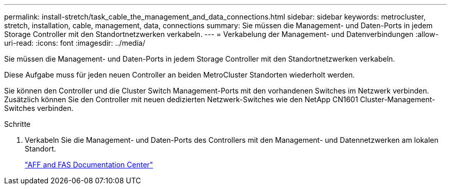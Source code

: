 ---
permalink: install-stretch/task_cable_the_management_and_data_connections.html 
sidebar: sidebar 
keywords: metrocluster, stretch, installation, cable, management, data, connections 
summary: Sie müssen die Management- und Daten-Ports in jedem Storage Controller mit den Standortnetzwerken verkabeln. 
---
= Verkabelung der Management- und Datenverbindungen
:allow-uri-read: 
:icons: font
:imagesdir: ../media/


[role="lead"]
Sie müssen die Management- und Daten-Ports in jedem Storage Controller mit den Standortnetzwerken verkabeln.

Diese Aufgabe muss für jeden neuen Controller an beiden MetroCluster Standorten wiederholt werden.

Sie können den Controller und die Cluster Switch Management-Ports mit den vorhandenen Switches im Netzwerk verbinden. Zusätzlich können Sie den Controller mit neuen dedizierten Netzwerk-Switches wie den NetApp CN1601 Cluster-Management-Switches verbinden.

.Schritte
. Verkabeln Sie die Management- und Daten-Ports des Controllers mit den Management- und Datennetzwerken am lokalen Standort.
+
https://docs.netapp.com/platstor/index.jsp["AFF and FAS Documentation Center"]


